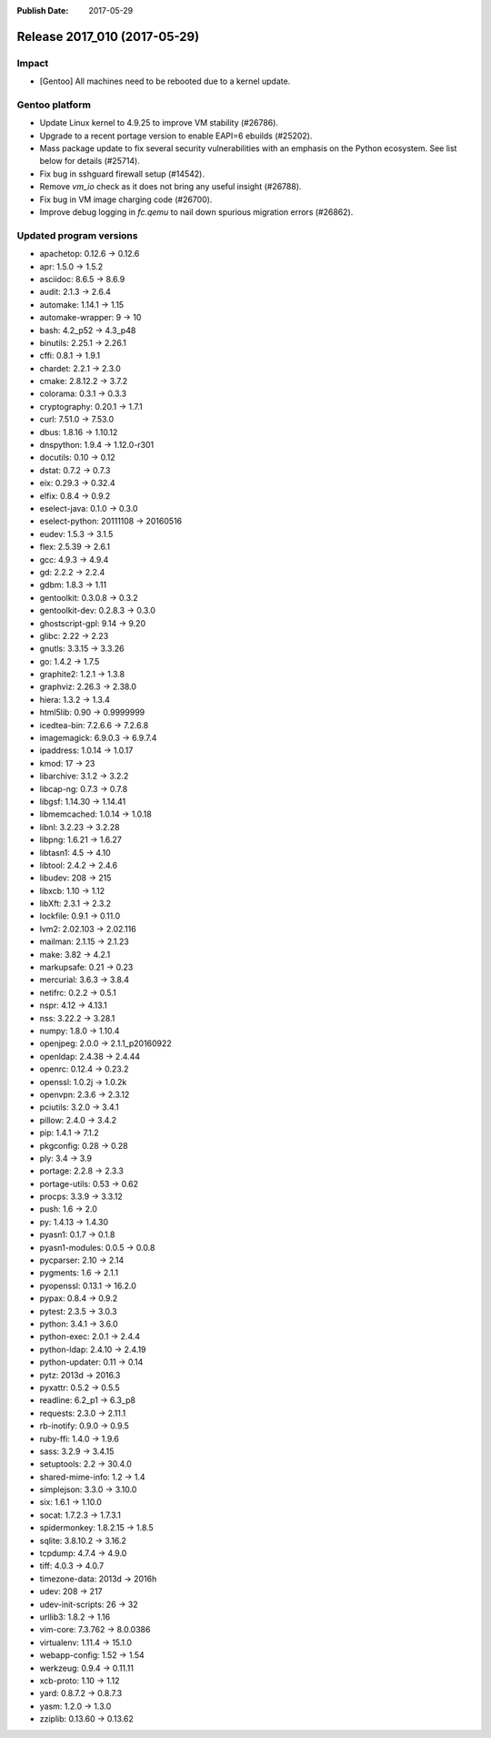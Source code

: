 :Publish Date: 2017-05-29

Release 2017_010 (2017-05-29)
-----------------------------

Impact
^^^^^^

* [Gentoo] All machines need to be rebooted due to a kernel update.


Gentoo platform
^^^^^^^^^^^^^^^

* Update Linux kernel to 4.9.25 to improve VM stability (#26786).
* Upgrade to a recent portage version to enable EAPI=6 ebuilds (#25202).
* Mass package update to fix several security vulnerabilities with an emphasis
  on the Python ecosystem. See list below for details (#25714).
* Fix bug in sshguard firewall setup (#14542).
* Remove `vm_io` check as it does not bring any useful insight (#26788).
* Fix bug in VM image charging code (#26700).
* Improve debug logging in `fc.qemu` to nail down spurious migration errors
  (#26862).


Updated program versions
^^^^^^^^^^^^^^^^^^^^^^^^

* apachetop: 0.12.6 -> 0.12.6
* apr: 1.5.0 -> 1.5.2
* asciidoc: 8.6.5 -> 8.6.9
* audit: 2.1.3 -> 2.6.4
* automake: 1.14.1 -> 1.15
* automake-wrapper: 9 -> 10
* bash: 4.2_p52 -> 4.3_p48
* binutils: 2.25.1 -> 2.26.1
* cffi: 0.8.1 -> 1.9.1
* chardet: 2.2.1 -> 2.3.0
* cmake: 2.8.12.2 -> 3.7.2
* colorama: 0.3.1 -> 0.3.3
* cryptography: 0.20.1 -> 1.7.1
* curl: 7.51.0 -> 7.53.0
* dbus: 1.8.16 -> 1.10.12
* dnspython: 1.9.4 -> 1.12.0-r301
* docutils: 0.10 -> 0.12
* dstat: 0.7.2 -> 0.7.3
* eix: 0.29.3 -> 0.32.4
* elfix: 0.8.4 -> 0.9.2
* eselect-java: 0.1.0 -> 0.3.0
* eselect-python: 20111108 -> 20160516
* eudev: 1.5.3 -> 3.1.5
* flex: 2.5.39 -> 2.6.1
* gcc: 4.9.3 -> 4.9.4
* gd: 2.2.2 -> 2.2.4
* gdbm: 1.8.3 -> 1.11
* gentoolkit: 0.3.0.8 -> 0.3.2
* gentoolkit-dev: 0.2.8.3 -> 0.3.0
* ghostscript-gpl: 9.14 -> 9.20
* glibc: 2.22 -> 2.23
* gnutls: 3.3.15 -> 3.3.26
* go: 1.4.2 -> 1.7.5
* graphite2: 1.2.1 -> 1.3.8
* graphviz: 2.26.3 -> 2.38.0
* hiera: 1.3.2 -> 1.3.4
* html5lib: 0.90 -> 0.9999999
* icedtea-bin: 7.2.6.6 -> 7.2.6.8
* imagemagick: 6.9.0.3 -> 6.9.7.4
* ipaddress: 1.0.14 -> 1.0.17
* kmod: 17 -> 23
* libarchive: 3.1.2 -> 3.2.2
* libcap-ng: 0.7.3 -> 0.7.8
* libgsf: 1.14.30 -> 1.14.41
* libmemcached: 1.0.14 -> 1.0.18
* libnl: 3.2.23 -> 3.2.28
* libpng: 1.6.21 -> 1.6.27
* libtasn1: 4.5 -> 4.10
* libtool: 2.4.2 -> 2.4.6
* libudev: 208 -> 215
* libxcb: 1.10 -> 1.12
* libXft: 2.3.1 -> 2.3.2
* lockfile: 0.9.1 -> 0.11.0
* lvm2: 2.02.103 -> 2.02.116
* mailman: 2.1.15 -> 2.1.23
* make: 3.82 -> 4.2.1
* markupsafe: 0.21 -> 0.23
* mercurial: 3.6.3 -> 3.8.4
* netifrc: 0.2.2 -> 0.5.1
* nspr: 4.12 -> 4.13.1
* nss: 3.22.2 -> 3.28.1
* numpy: 1.8.0 -> 1.10.4
* openjpeg: 2.0.0 -> 2.1.1_p20160922
* openldap: 2.4.38 -> 2.4.44
* openrc: 0.12.4 -> 0.23.2
* openssl: 1.0.2j -> 1.0.2k
* openvpn: 2.3.6 -> 2.3.12
* pciutils: 3.2.0 -> 3.4.1
* pillow: 2.4.0 -> 3.4.2
* pip: 1.4.1 -> 7.1.2
* pkgconfig: 0.28 -> 0.28
* ply: 3.4 -> 3.9
* portage: 2.2.8 -> 2.3.3
* portage-utils: 0.53 -> 0.62
* procps: 3.3.9 -> 3.3.12
* push: 1.6 -> 2.0
* py: 1.4.13 -> 1.4.30
* pyasn1: 0.1.7 -> 0.1.8
* pyasn1-modules: 0.0.5 -> 0.0.8
* pycparser: 2.10 -> 2.14
* pygments: 1.6 -> 2.1.1
* pyopenssl: 0.13.1 -> 16.2.0
* pypax: 0.8.4 -> 0.9.2
* pytest: 2.3.5 -> 3.0.3
* python: 3.4.1 -> 3.6.0
* python-exec: 2.0.1 -> 2.4.4
* python-ldap: 2.4.10 -> 2.4.19
* python-updater: 0.11 -> 0.14
* pytz: 2013d -> 2016.3
* pyxattr: 0.5.2 -> 0.5.5
* readline: 6.2_p1 -> 6.3_p8
* requests: 2.3.0 -> 2.11.1
* rb-inotify: 0.9.0 -> 0.9.5
* ruby-ffi: 1.4.0 -> 1.9.6
* sass: 3.2.9 -> 3.4.15
* setuptools: 2.2 -> 30.4.0
* shared-mime-info: 1.2 -> 1.4
* simplejson: 3.3.0 -> 3.10.0
* six: 1.6.1 -> 1.10.0
* socat: 1.7.2.3 -> 1.7.3.1
* spidermonkey: 1.8.2.15 -> 1.8.5
* sqlite: 3.8.10.2 -> 3.16.2
* tcpdump: 4.7.4 -> 4.9.0
* tiff: 4.0.3 -> 4.0.7
* timezone-data: 2013d -> 2016h
* udev: 208 -> 217
* udev-init-scripts: 26 -> 32
* urllib3: 1.8.2 -> 1.16
* vim-core: 7.3.762 -> 8.0.0386
* virtualenv: 1.11.4 -> 15.1.0
* webapp-config: 1.52 -> 1.54
* werkzeug: 0.9.4 -> 0.11.11
* xcb-proto: 1.10 -> 1.12
* yard: 0.8.7.2 -> 0.8.7.3
* yasm: 1.2.0 -> 1.3.0
* zziplib: 0.13.60 -> 0.13.62

.. vim: set spell spelllang=en:
